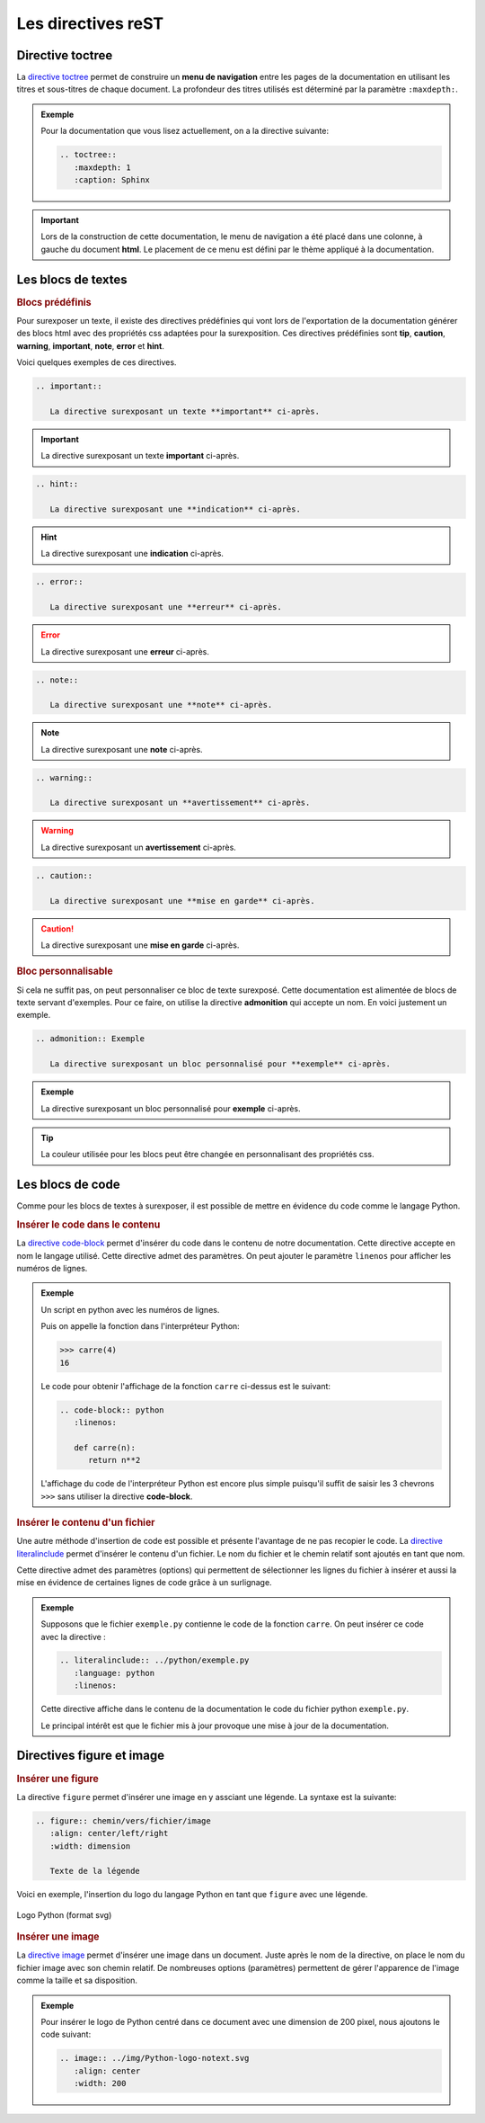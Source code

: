 Les directives reST
===================

Directive toctree
-----------------

La `directive toctree`_ permet de construire un **menu de navigation** entre les pages de la documentation en utilisant les titres et sous-titres de chaque document. La profondeur des titres utilisés est déterminé par la paramètre ``:maxdepth:``.

.. admonition:: Exemple

   Pour la documentation que vous lisez actuellement, on a la directive suivante:
   
   .. code-block::
      
      .. toctree::
         :maxdepth: 1
         :caption: Sphinx

.. important::
   
   Lors de la construction de cette documentation, le menu de navigation a été placé dans une colonne, à gauche du document **html**. Le placement de ce menu est défini par le thème appliqué à la documentation. 
   

.. _`directive toctree`: https://www.sphinx-doc.org/fr/master/usage/restructuredtext/directives.html#toctree-directive

Les blocs de textes
-------------------

.. rubric:: Blocs prédéfinis

Pour surexposer un texte, il existe des directives prédéfinies qui vont lors de l'exportation de la documentation générer des blocs html avec des propriétés css adaptées pour la surexposition. Ces directives prédéfinies sont **tip**, **caution**, **warning**, **important**, **note**, **error** et **hint**.

Voici quelques exemples de ces directives.

.. code-block:: rest

   .. important::
      
      La directive surexposant un texte **important** ci-après.
      
.. important::
      
      La directive surexposant un texte **important** ci-après.
      
.. code-block:: rest

   .. hint::
      
      La directive surexposant une **indication** ci-après.
      
.. hint::
      
      La directive surexposant une **indication** ci-après.
      
.. code-block:: rest

   .. error::
      
      La directive surexposant une **erreur** ci-après.
      
.. error::
      
      La directive surexposant une **erreur** ci-après.

.. code-block:: rest

   .. note::
      
      La directive surexposant une **note** ci-après.
      
.. note::
      
      La directive surexposant une **note** ci-après.
      
.. code-block:: rest

   .. warning::
      
      La directive surexposant un **avertissement** ci-après.
      
.. warning::
      
      La directive surexposant un **avertissement** ci-après.

.. code-block:: rest

   .. caution::
      
      La directive surexposant une **mise en garde** ci-après.
      
.. caution::
      
      La directive surexposant une **mise en garde** ci-après.

.. rubric:: Bloc personnalisable

Si cela ne suffit pas, on peut personnaliser ce bloc de texte surexposé. Cette documentation est alimentée de blocs de texte servant d'exemples. Pour ce faire, on utilise la directive **admonition** qui accepte un nom. En voici justement un exemple.

.. code-block:: rest

   .. admonition:: Exemple
      
      La directive surexposant un bloc personnalisé pour **exemple** ci-après.
      
.. admonition:: Exemple
   
   La directive surexposant un bloc personnalisé pour **exemple** ci-après.
   
.. tip:: 

   La couleur utilisée pour les blocs peut être changée en personnalisant des propriétés css.

Les blocs de code
-----------------

Comme pour les blocs de textes à surexposer, il est possible de mettre en évidence du code comme le langage Python.

.. rubric:: Insérer le code dans le contenu

La `directive code-block`_ permet d'insérer du code dans le contenu de notre documentation. Cette directive accepte en nom le langage utilisé. Cette directive admet des paramètres. On peut ajouter le paramètre ``linenos``  pour afficher les numéros de lignes.

.. admonition:: Exemple

   Un script en python avec les numéros de lignes.
   
   .. code-block:: python
      :linenos:
      
      def carre(n):
         return n**2
   
   Puis on appelle la fonction dans l'interpréteur Python:
   
   >>> carre(4)
   16
   
   Le code pour obtenir l'affichage de la fonction ``carre`` ci-dessus est le suivant:
   
   .. code::
   
      .. code-block:: python
         :linenos:
         
         def carre(n):
            return n**2
            
   L'affichage du code de l'interpréteur Python est encore plus simple puisqu'il suffit de saisir les 3 chevrons ``>>>`` sans utiliser la directive **code-block**.

.. rubric:: Insérer le contenu d'un fichier

Une autre méthode d'insertion de code est possible et présente l'avantage de ne pas recopier le code. La `directive literalinclude`_ permet d'insérer le contenu d'un fichier. Le nom du fichier et le chemin relatif sont ajoutés en tant que nom. 

Cette directive admet des paramètres (options) qui permettent de sélectionner les lignes du fichier à insérer et aussi la mise en évidence de certaines lignes de code grâce à un surlignage.

.. admonition:: Exemple
   
   Supposons que le fichier ``exemple.py`` contienne le code de la fonction ``carre``. On peut insérer ce code avec la directive :
   
   .. code::
   
      .. literalinclude:: ../python/exemple.py
         :language: python
         :linenos:
         
   Cette directive affiche dans le contenu de la documentation le code du fichier python ``exemple.py``. 
   
   .. literalinclude:: ../python/exemple.py
         :language: python
         :linenos:

   Le principal intérêt est que le fichier mis à jour provoque une mise à jour de la documentation.

.. _`directive code-block`: https://www.sphinx-doc.org/fr/master/usage/restructuredtext/directives.html#directive-code-block
.. _`directive literalinclude`: https://www.sphinx-doc.org/fr/master/usage/restructuredtext/directives.html#directive-literalinclude

Directives figure et image
--------------------------


.. rubric:: Insérer une figure

La directive ``figure`` permet d'insérer une image en y assciant une légende. La syntaxe est la suivante:

.. code::

   .. figure:: chemin/vers/fichier/image
      :align: center/left/right
      :width: dimension

      Texte de la légende

Voici en exemple, l'insertion du logo du langage Python en tant que ``figure`` avec une légende.

.. figure:: ../img/Python.svg
   :align: center
   :width: 200

   Logo Python (format svg)


.. rubric:: Insérer une image

La `directive image`_ permet d'insérer une image dans un document. Juste après le nom de la directive, on place le nom du fichier image avec son chemin relatif. De nombreuses options (paramètres) permettent de gérer l'apparence de l'image comme la taille et sa disposition.

.. admonition:: Exemple

   Pour insérer le logo de Python centré dans ce document avec une dimension de 200 pixel, nous ajoutons le code suivant:

   .. code-block:: rest
      
      .. image:: ../img/Python-logo-notext.svg
         :align: center
         :width: 200

   .. image:: ../img/Python-logo-notext.svg
      :align: center
      :width: 200
      :class: padding-8

.. _`directive image`: https://www.sphinx-doc.org/fr/master/usage/restructuredtext/basics.html?highlight=image#images
